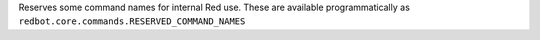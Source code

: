 Reserves some command names for internal Red use. These are available programmatically as ``redbot.core.commands.RESERVED_COMMAND_NAMES``
